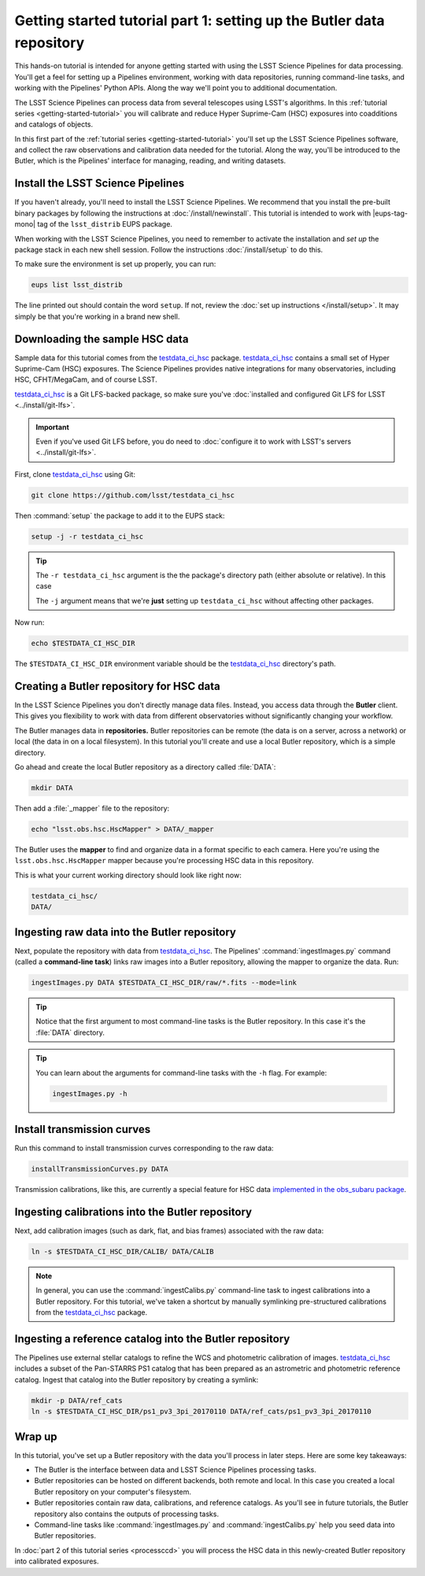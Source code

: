 ..
  Brief:
  This tutorial is geared towards new users of the LSST Science Pipelines software.
  Our goal is to guide the reader through a small data processing project to show what it feels like to use the Science Pipelines.
  We want this tutorial to be kinetic; instead of getting bogged down in explanations and side-notes, we'll link to other documentation.
  Don't assume the user has any prior experience with the Pipelines; do assume a working knowledge of astronomy and the command line.

.. _getting-started-tutorial-data-setup:

######################################################################
Getting started tutorial part 1: setting up the Butler data repository
######################################################################

This hands-on tutorial is intended for anyone getting started with using the LSST Science Pipelines for data processing.
You'll get a feel for setting up a Pipelines environment, working with data repositories, running command-line tasks, and working with the Pipelines' Python APIs.
Along the way we'll point you to additional documentation.

The LSST Science Pipelines can process data from several telescopes using LSST's algorithms.
In this :ref:`tutorial series <getting-started-tutorial>` you will calibrate and reduce Hyper Suprime-Cam (HSC) exposures into coadditions and catalogs of objects.

In this first part of the :ref:`tutorial series <getting-started-tutorial>` you'll set up the LSST Science Pipelines software, and collect the raw observations and calibration data needed for the tutorial.
Along the way, you'll be introduced to the Butler, which is the Pipelines' interface for managing, reading, and writing datasets.

Install the LSST Science Pipelines
==================================

If you haven't already, you'll need to install the LSST Science Pipelines.
We recommend that you install the pre-built binary packages by following the instructions at :doc:`/install/newinstall`.
This tutorial is intended to work with |eups-tag-mono| tag of the ``lsst_distrib`` EUPS package.

When working with the LSST Science Pipelines, you need to remember to activate the installation and *set up* the package stack in each new shell session.
Follow the instructions :doc:`/install/setup` to do this.

To make sure the environment is set up properly, you can run:

.. code-block:: bash

   eups list lsst_distrib

The line printed out should contain the word ``setup``.
If not, review the :doc:`set up instructions </install/setup>`.
It may simply be that you're working in a brand new shell.

Downloading the sample HSC data
===============================

Sample data for this tutorial comes from the `testdata_ci_hsc`_ package.
`testdata_ci_hsc`_ contains a small set of Hyper Suprime-Cam (HSC) exposures.
The Science Pipelines provides native integrations for many observatories, including HSC, CFHT/MegaCam, and of course LSST.

`testdata_ci_hsc`_ is a Git LFS-backed package, so make sure you've :doc:`installed and configured Git LFS for LSST <../install/git-lfs>`.

.. important::

   Even if you've used Git LFS before, you do need to :doc:`configure it to work with LSST's servers <../install/git-lfs>`.

First, clone `testdata_ci_hsc`_ using Git:

.. code-block:: bash

   git clone https://github.com/lsst/testdata_ci_hsc

Then :command:`setup` the package to add it to the EUPS stack:

.. code-block:: bash

   setup -j -r testdata_ci_hsc

.. tip::

   The ``-r testdata_ci_hsc`` argument is the the package's directory path (either absolute or relative).
   In this case

   The ``-j`` argument means that we're **just** setting up ``testdata_ci_hsc`` without affecting other packages.

Now run:

.. code-block:: bash

   echo $TESTDATA_CI_HSC_DIR

The ``$TESTDATA_CI_HSC_DIR`` environment variable should be the `testdata_ci_hsc`_ directory's path.

Creating a Butler repository for HSC data
=========================================

In the LSST Science Pipelines you don't directly manage data files.
Instead, you access data through the **Butler** client.
This gives you flexibility to work with data from different observatories without significantly changing your workflow.

The Butler manages data in **repositories.**
Butler repositories can be remote (the data is on a server, across a network) or local (the data in on a local filesystem).
In this tutorial you'll create and use a local Butler repository, which is a simple directory.

Go ahead and create the local Butler repository as a directory called :file:`DATA`:

.. code-block:: bash

   mkdir DATA

Then add a :file:`_mapper` file to the repository:

.. code-block:: bash

   echo "lsst.obs.hsc.HscMapper" > DATA/_mapper

The Butler uses the **mapper** to find and organize data in a format specific to each camera.
Here you're using the ``lsst.obs.hsc.HscMapper`` mapper because you're processing HSC data in this repository.

This is what your current working directory should look like right now:

.. code-block:: text

   testdata_ci_hsc/
   DATA/

Ingesting raw data into the Butler repository
=============================================

Next, populate the repository with data from `testdata_ci_hsc`_.
The Pipelines' :command:`ingestImages.py` command (called a **command-line task**) links raw images into a Butler repository, allowing the mapper to organize the data.
Run:

.. code-block:: bash

   ingestImages.py DATA $TESTDATA_CI_HSC_DIR/raw/*.fits --mode=link

.. tip::

   Notice that the first argument to most command-line tasks is the Butler repository.
   In this case it's the :file:`DATA` directory.

.. tip::

   You can learn about the arguments for command-line tasks with the ``-h`` flag.
   For example:

   .. code-block:: bash

      ingestImages.py -h

Install transmission curves
===========================

Run this command to install transmission curves corresponding to the raw data:

.. code-block:: bash

   installTransmissionCurves.py DATA

Transmission calibrations, like this, are currently a special feature for HSC data `implemented in the obs_subaru package <https://github.com/lsst/obs_subaru/tree/master/hsc/transmission>`_.

Ingesting calibrations into the Butler repository
=================================================

Next, add calibration images (such as dark, flat, and bias frames) associated with the raw data:

.. code-block:: bash

   ln -s $TESTDATA_CI_HSC_DIR/CALIB/ DATA/CALIB

.. note::

   In general, you can use the :command:`ingestCalibs.py` command-line task to ingest calibrations into a Butler repository.
   For this tutorial, we've taken a shortcut by manually symlinking pre-structured calibrations from the `testdata_ci_hsc`_ package.

Ingesting a reference catalog into the Butler repository
========================================================

The Pipelines use external stellar catalogs to refine the WCS and photometric calibration of images.
`testdata_ci_hsc`_ includes a subset of the Pan-STARRS PS1 catalog that has been prepared as an astrometric and photometric reference catalog.
Ingest that catalog into the Butler repository by creating a symlink:

.. code-block:: bash

   mkdir -p DATA/ref_cats
   ln -s $TESTDATA_CI_HSC_DIR/ps1_pv3_3pi_20170110 DATA/ref_cats/ps1_pv3_3pi_20170110

.. Processing tasks use these reference catalogs through configurations.
.. The Pipelines will use this Pan-STARRS catalog by default 

.. seealso::

   Learn more about the PS1 reference catalog and how to use it with the LSST Science Pipelines in this `LSST Community forum topic <https://community.lsst.org/t/pan-starrs-reference-catalog-in-lsst-format/1572>`__.

..
   FIXME
   We'll need to link to additional documentation on reference catalogs and their preparation.
   Is manually linking a reference catalog our standard practice?

Wrap up
=======

In this tutorial, you've set up a Butler repository with the data you'll process in later steps.
Here are some key takeaways:

- The Butler is the interface between data and LSST Science Pipelines processing tasks.
- Butler repositories can be hosted on different backends, both remote and local. In this case you created a local Butler repository on your computer's filesystem.
- Butler repositories contain raw data, calibrations, and reference catalogs. As you'll see in future tutorials, the Butler repository also contains the outputs of processing tasks.
- Command-line tasks like :command:`ingestImages.py` and :command:`ingestCalibs.py` help you seed data into Butler repositories.

In :doc:`part 2 of this tutorial series <processccd>` you will process the HSC data in this newly-created Butler repository into calibrated exposures.

.. _testdata_ci_hsc: https://github.com/lsst/testdata_ci_hsc
